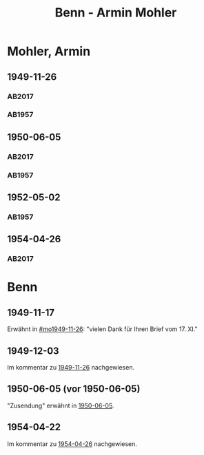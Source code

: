 #+STARTUP: content
#+STARTUP: showall
 #+STARTUP: showeverything
#+TITLE: Benn - Armin Mohler

* Mohler, Armin
:PROPERTIES:
:EMPF:     1
:FROM_All: Benn
:TO_All: Mohler, Armin
:CUSTOM_ID: 
:GEB: 1920
:TOD: 2003
:END:
** 1949-11-26
  :PROPERTIES:
  :CUSTOM_ID: mo1949-11-26
  :TRAD:  DLA/Mohler
  :ORT:     Berlin
  :END:
*** AB2017
    :PROPERTIES:
    :NR:       162
    :S:        203-05
    :AUSL:     
    :FAKS:     
    :S_KOM:    501
    :VORL:     
    :END:
*** AB1957
:PROPERTIES:
:S: 181-83
:AUSL:
:S_KOM: 366-67
:END:
** 1950-06-05
  :PROPERTIES:
  :CUSTOM_ID: mo1950-06-05
  :TRAD:     DLA/Mohler
  :ORT:      [Berlin]
  :END:      
*** AB2017
    :PROPERTIES:
    :NR:       174
    :S:        217-18
    :AUSL:     
    :FAKS:     
    :S_KOM:    512
    :VORL:     
    :END:
*** AB1957
:PROPERTIES:
:S: 192
:AUSL:
:S_KOM: 369
:END:
** 1952-05-02
  :PROPERTIES:
  :CUSTOM_ID: mo1952-05-02
  :TRAD:     
  :END:
*** AB1957
:PROPERTIES:
:S: 232-33
:AUSL:
:S_KOM: 376
:END:
** 1954-04-26
   :PROPERTIES:
   :CUSTOM_ID: mo1954-04-26
   :TRAD: DLA/Mohler
   :ORT: Berlin
   :END:
*** AB2017
    :PROPERTIES:
    :NR:       245
    :S:        291
    :AUSL:     
    :FAKS:     
    :S_KOM:    562
    :VORL:     
    :END:
* Benn
:PROPERTIES:
:TO: Benn
:FROM: Mohler, Armin
:END:
** 1949-11-17
   :PROPERTIES:
   :TRAD:     DLA/Benn
   :END:
Erwähnt in [[#mo1949-11-26]]: "vielen Dank für Ihren Brief vom 17. XI."
** 1949-12-03
   :PROPERTIES:
   :TRAD:     DLA/Benn
   :END:
Im kommentar zu [[#mo1949-11-26][1949-11-26]] nachgewiesen.
** 1950-06-05 (vor 1950-06-05)
"Zusendung" erwähnt in [[#mo1950-06-05][1950-06-05]].
** 1954-04-22
   :PROPERTIES:
   :CUSTOM_ID: mob1954-04-22
   :TRAD:     DLA/Benn
   :END:
Im kommentar zu [[#mo1954-04-26][1954-04-26]] nachgewiesen.
